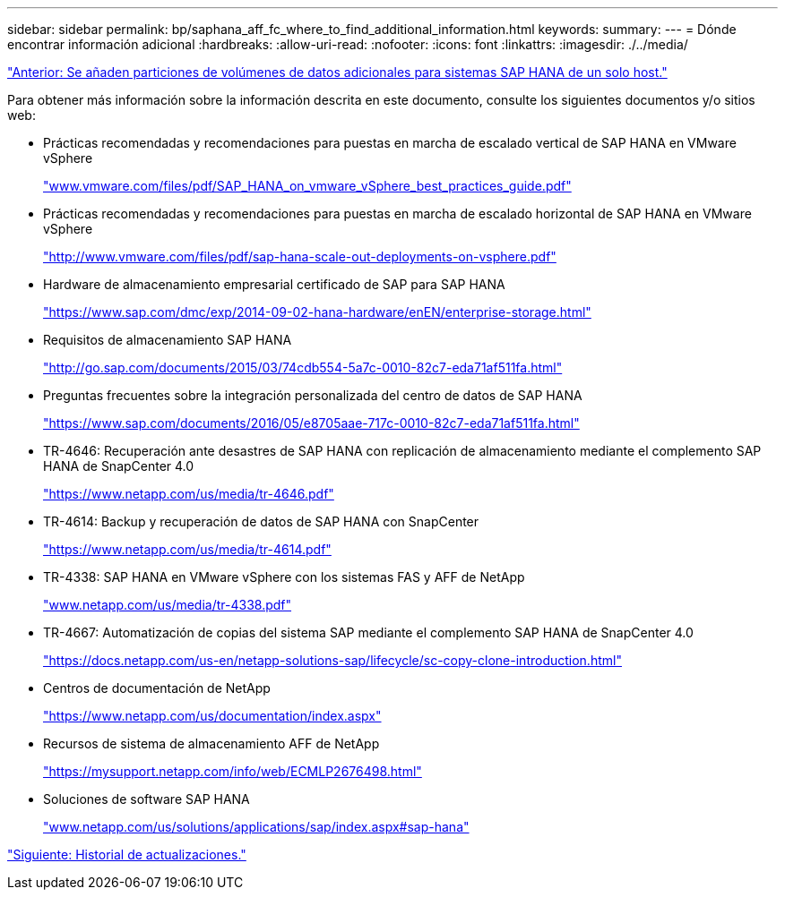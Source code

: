 ---
sidebar: sidebar 
permalink: bp/saphana_aff_fc_where_to_find_additional_information.html 
keywords:  
summary:  
---
= Dónde encontrar información adicional
:hardbreaks:
:allow-uri-read: 
:nofooter: 
:icons: font
:linkattrs: 
:imagesdir: ./../media/


link:saphana_aff_fc_adding_additional_data_volume_partitions_for_sap_hana_single-host_systems.html["Anterior: Se añaden particiones de volúmenes de datos adicionales para sistemas SAP HANA de un solo host."]

Para obtener más información sobre la información descrita en este documento, consulte los siguientes documentos y/o sitios web:

* Prácticas recomendadas y recomendaciones para puestas en marcha de escalado vertical de SAP HANA en VMware vSphere
+
http://www.vmware.com/files/pdf/SAP_HANA_on_vmware_vSphere_best_practices_guide.pdf["www.vmware.com/files/pdf/SAP_HANA_on_vmware_vSphere_best_practices_guide.pdf"^]

* Prácticas recomendadas y recomendaciones para puestas en marcha de escalado horizontal de SAP HANA en VMware vSphere
+
http://www.vmware.com/files/pdf/sap-hana-scale-out-deployments-on-vsphere.pdf["http://www.vmware.com/files/pdf/sap-hana-scale-out-deployments-on-vsphere.pdf"^]

* Hardware de almacenamiento empresarial certificado de SAP para SAP HANA
+
https://www.sap.com/dmc/exp/2014-09-02-hana-hardware/enEN/enterprise-storage.html["https://www.sap.com/dmc/exp/2014-09-02-hana-hardware/enEN/enterprise-storage.html"^]

* Requisitos de almacenamiento SAP HANA
+
http://go.sap.com/documents/2015/03/74cdb554-5a7c-0010-82c7-eda71af511fa.html["http://go.sap.com/documents/2015/03/74cdb554-5a7c-0010-82c7-eda71af511fa.html"^]

* Preguntas frecuentes sobre la integración personalizada del centro de datos de SAP HANA
+
https://www.sap.com/documents/2016/05/e8705aae-717c-0010-82c7-eda71af511fa.html["https://www.sap.com/documents/2016/05/e8705aae-717c-0010-82c7-eda71af511fa.html"^]

* TR-4646: Recuperación ante desastres de SAP HANA con replicación de almacenamiento mediante el complemento SAP HANA de SnapCenter 4.0
+
https://www.netapp.com/us/media/tr-4646.pdf["https://www.netapp.com/us/media/tr-4646.pdf"^]

* TR-4614: Backup y recuperación de datos de SAP HANA con SnapCenter
+
https://www.netapp.com/us/media/tr-4614.pdf["https://www.netapp.com/us/media/tr-4614.pdf"^]

* TR-4338: SAP HANA en VMware vSphere con los sistemas FAS y AFF de NetApp
+
http://www.netapp.com/us/media/tr-4338.pdf["www.netapp.com/us/media/tr-4338.pdf"^]

* TR-4667: Automatización de copias del sistema SAP mediante el complemento SAP HANA de SnapCenter 4.0
+
https://docs.netapp.com/us-en/netapp-solutions-sap/lifecycle/sc-copy-clone-introduction.html["https://docs.netapp.com/us-en/netapp-solutions-sap/lifecycle/sc-copy-clone-introduction.html"^]

* Centros de documentación de NetApp
+
https://www.netapp.com/us/documentation/index.aspx["https://www.netapp.com/us/documentation/index.aspx"^]

* Recursos de sistema de almacenamiento AFF de NetApp
+
https://mysupport.netapp.com/info/web/ECMLP2676498.html["https://mysupport.netapp.com/info/web/ECMLP2676498.html"^]

* Soluciones de software SAP HANA
+
file:///C:/Users/mschoen/NetApp%20Inc/SAP%20TME%20-%20Dokumente/Projects/HANA-BestPracticeGuide-TRs/2018_sept/www.netapp.com/us/solutions/applications/sap/index.aspx%23sap-hana["www.netapp.com/us/solutions/applications/sap/index.aspx#sap-hana"^]



link:saphana_aff_fc_update_history.html["Siguiente: Historial de actualizaciones."]
